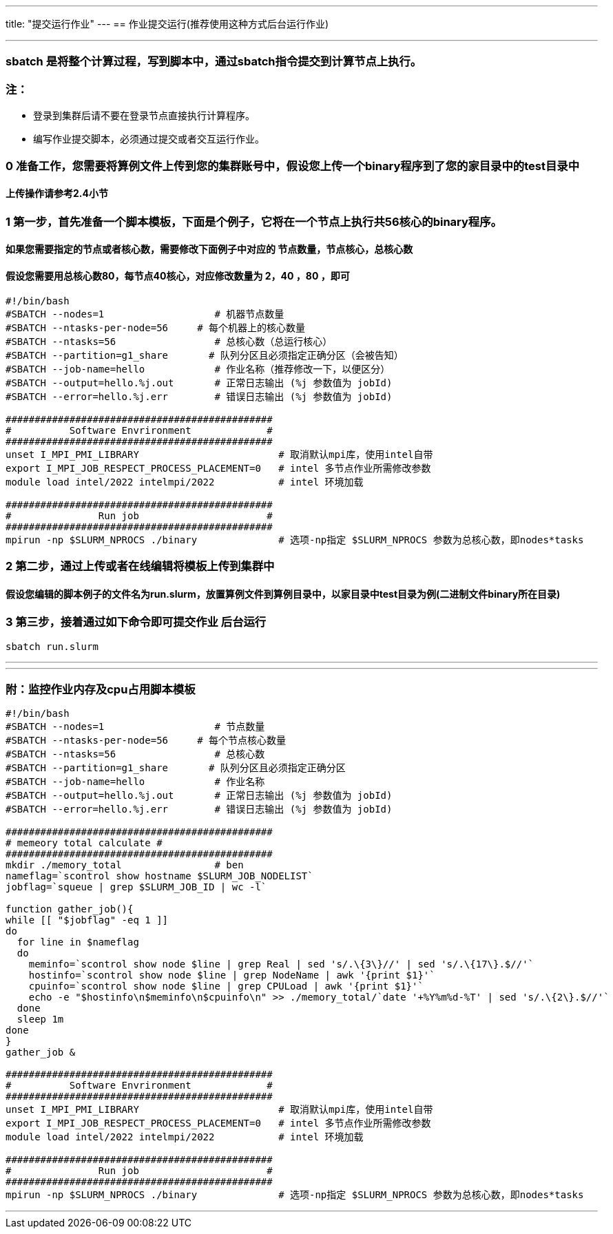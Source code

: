 ---
title: "提交运行作业"
---
== 作业提交运行(推荐使用这种方式后台运行作业)

'''''

=== sbatch 是将整个计算过程，写到脚本中，通过sbatch指令提交到计算节点上执行。

=== 注：

* 登录到集群后请不要在登录节点直接执行计算程序。
* 编写作业提交脚本，必须通过提交或者交互运行作业。

=== 0 准备工作，您需要将算例文件上传到您的集群账号中，假设您上传一个binary程序到了您的家目录中的test目录中

==== 上传操作请参考2.4小节

=== 1 第一步，首先准备一个脚本模板，下面是个例子，它将在一个节点上执行共56核心的binary程序。

==== 如果您需要指定的节点或者核心数，需要修改下面例子中对应的 节点数量，节点核心，总核心数

==== 假设您需要用总核心数80，每节点40核心，对应修改数量为 2，40 ，80 ，即可

[source,bash]
----
#!/bin/bash
#SBATCH --nodes=1                   # 机器节点数量
#SBATCH --ntasks-per-node=56     # 每个机器上的核心数量
#SBATCH --ntasks=56                 # 总核心数（总运行核心）
#SBATCH --partition=g1_share       # 队列分区且必须指定正确分区（会被告知）
#SBATCH --job-name=hello            # 作业名称（推荐修改一下，以便区分）
#SBATCH --output=hello.%j.out       # 正常日志输出 (%j 参数值为 jobId)
#SBATCH --error=hello.%j.err        # 错误日志输出 (%j 参数值为 jobId)

##############################################
#          Software Envrironment             #
##############################################
unset I_MPI_PMI_LIBRARY                        # 取消默认mpi库，使用intel自带
export I_MPI_JOB_RESPECT_PROCESS_PLACEMENT=0   # intel 多节点作业所需修改参数 
module load intel/2022 intelmpi/2022           # intel 环境加载

##############################################
#               Run job                      #
##############################################
mpirun -np $SLURM_NPROCS ./binary              # 选项-np指定 $SLURM_NPROCS 参数为总核心数，即nodes*tasks
----

=== 2 第二步，通过上传或者在线编辑将模板上传到集群中

==== 假设您编辑的脚本例子的文件名为run.slurm，放置算例文件到算例目录中，以家目录中test目录为例(二进制文件binary所在目录)

=== 3 第三步，接着通过如下命令即可提交作业 后台运行

[source,bash]
----
sbatch run.slurm
----

'''''

'''''

=== 附：监控作业内存及cpu占用脚本模板

[source,bash]
----
#!/bin/bash
#SBATCH --nodes=1                   # 节点数量
#SBATCH --ntasks-per-node=56     # 每个节点核心数量
#SBATCH --ntasks=56                 # 总核心数
#SBATCH --partition=g1_share       # 队列分区且必须指定正确分区
#SBATCH --job-name=hello            # 作业名称
#SBATCH --output=hello.%j.out       # 正常日志输出 (%j 参数值为 jobId)
#SBATCH --error=hello.%j.err        # 错误日志输出 (%j 参数值为 jobId)

##############################################
# memeory total calculate #
##############################################
mkdir ./memory_total                # ben
nameflag=`scontrol show hostname $SLURM_JOB_NODELIST`
jobflag=`squeue | grep $SLURM_JOB_ID | wc -l`

function gather_job(){
while [[ "$jobflag" -eq 1 ]]
do
  for line in $nameflag
  do
    meminfo=`scontrol show node $line | grep Real | sed 's/.\{3\}//' | sed 's/.\{17\}.$//'`
    hostinfo=`scontrol show node $line | grep NodeName | awk '{print $1}'`
    cpuinfo=`scontrol show node $line | grep CPULoad | awk '{print $1}'`
    echo -e "$hostinfo\n$meminfo\n$cpuinfo\n" >> ./memory_total/`date '+%Y%m%d-%T' | sed 's/.\{2\}.$//'`
  done
  sleep 1m
done
}
gather_job &

##############################################
#          Software Envrironment             #
##############################################
unset I_MPI_PMI_LIBRARY                        # 取消默认mpi库，使用intel自带
export I_MPI_JOB_RESPECT_PROCESS_PLACEMENT=0   # intel 多节点作业所需修改参数 
module load intel/2022 intelmpi/2022           # intel 环境加载

##############################################
#               Run job                      #
##############################################
mpirun -np $SLURM_NPROCS ./binary              # 选项-np指定 $SLURM_NPROCS 参数为总核心数，即nodes*tasks
----

'''''
